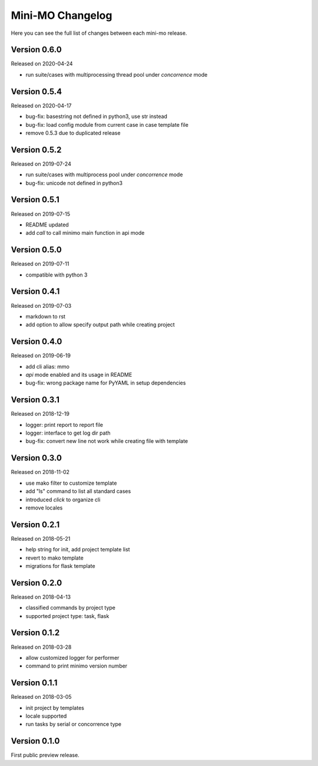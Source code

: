 Mini-MO Changelog
=================

Here you can see the full list of changes between each mini-mo release.


Version 0.6.0
-------------

Released on 2020-04-24

- run suite/cases with multiprocessing thread pool under `concorrence` mode


Version 0.5.4
-------------

Released on 2020-04-17

- bug-fix: basestring not defined in python3, use str instead
- bug-fix: load config module from current case in case template file
- remove 0.5.3 due to duplicated release


Version 0.5.2
-------------

Released on 2019-07-24

- run suite/cases with multiprocess pool under `concorrence` mode
- bug-fix: unicode not defined in python3


Version 0.5.1
-------------

Released on 2019-07-15

- README updated
- add `call` to call minimo main function in api mode


Version 0.5.0
-------------

Released on 2019-07-11

- compatible with python 3


Version 0.4.1
-------------

Released on 2019-07-03

- markdown to rst
- add option to allow specify output path while creating project

Version 0.4.0
-------------

Released on 2019-06-19

- add cli alias: mmo
- `api` mode enabled and its usage in README
- bug-fix: wrong package name for PyYAML in setup dependencies


Version 0.3.1
-------------

Released on 2018-12-19

- logger: print report to report file
- logger: interface to get log dir path
- bug-fix: convert new line not work while creating file with template


Version 0.3.0
-------------

Released on 2018-11-02

- use mako filter to customize template
- add "ls" command to list all standard cases
- introduced `click` to organize cli
- remove locales


Version 0.2.1
-------------

Released on 2018-05-21

- help string for init, add project template list
- revert to mako template
- migrations for flask template


Version 0.2.0
-------------

Released on 2018-04-13

- classified commands by project type
- supported project type: task, flask


Version 0.1.2
-------------

Released on 2018-03-28

- allow customized logger for performer
- command to print minimo version number


Version 0.1.1
-------------

Released on 2018-03-05

- init project by templates
- locale supported
- run tasks by serial or concorrence type


Version 0.1.0
-------------

First public preview release.